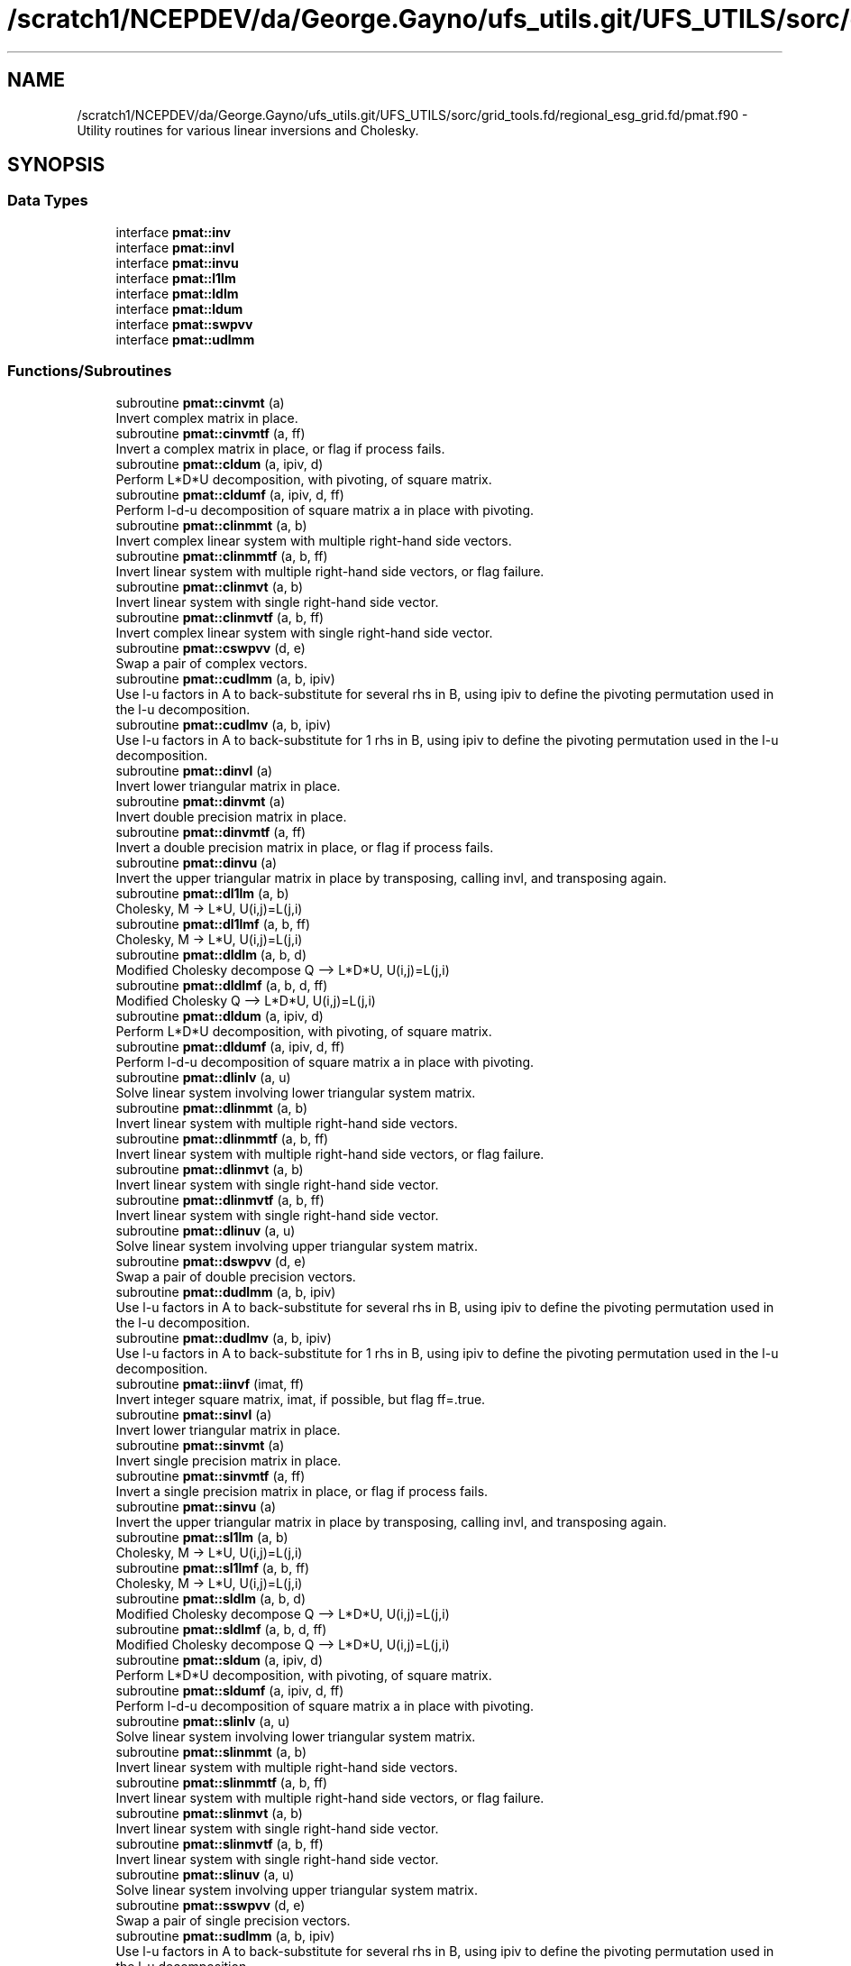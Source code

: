 .TH "/scratch1/NCEPDEV/da/George.Gayno/ufs_utils.git/UFS_UTILS/sorc/grid_tools.fd/regional_esg_grid.fd/pmat.f90" 3 "Wed Apr 17 2024" "Version 1.13.0" "grid_tools" \" -*- nroff -*-
.ad l
.nh
.SH NAME
/scratch1/NCEPDEV/da/George.Gayno/ufs_utils.git/UFS_UTILS/sorc/grid_tools.fd/regional_esg_grid.fd/pmat.f90 \- Utility routines for various linear inversions and Cholesky\&.  

.SH SYNOPSIS
.br
.PP
.SS "Data Types"

.in +1c
.ti -1c
.RI "interface \fBpmat::inv\fP"
.br
.ti -1c
.RI "interface \fBpmat::invl\fP"
.br
.ti -1c
.RI "interface \fBpmat::invu\fP"
.br
.ti -1c
.RI "interface \fBpmat::l1lm\fP"
.br
.ti -1c
.RI "interface \fBpmat::ldlm\fP"
.br
.ti -1c
.RI "interface \fBpmat::ldum\fP"
.br
.ti -1c
.RI "interface \fBpmat::swpvv\fP"
.br
.ti -1c
.RI "interface \fBpmat::udlmm\fP"
.br
.in -1c
.SS "Functions/Subroutines"

.in +1c
.ti -1c
.RI "subroutine \fBpmat::cinvmt\fP (a)"
.br
.RI "Invert complex matrix in place\&. "
.ti -1c
.RI "subroutine \fBpmat::cinvmtf\fP (a, ff)"
.br
.RI "Invert a complex matrix in place, or flag if process fails\&. "
.ti -1c
.RI "subroutine \fBpmat::cldum\fP (a, ipiv, d)"
.br
.RI "Perform L*D*U decomposition, with pivoting, of square matrix\&. "
.ti -1c
.RI "subroutine \fBpmat::cldumf\fP (a, ipiv, d, ff)"
.br
.RI "Perform l-d-u decomposition of square matrix a in place with pivoting\&. "
.ti -1c
.RI "subroutine \fBpmat::clinmmt\fP (a, b)"
.br
.RI "Invert complex linear system with multiple right-hand side vectors\&. "
.ti -1c
.RI "subroutine \fBpmat::clinmmtf\fP (a, b, ff)"
.br
.RI "Invert linear system with multiple right-hand side vectors, or flag failure\&. "
.ti -1c
.RI "subroutine \fBpmat::clinmvt\fP (a, b)"
.br
.RI "Invert linear system with single right-hand side vector\&. "
.ti -1c
.RI "subroutine \fBpmat::clinmvtf\fP (a, b, ff)"
.br
.RI "Invert complex linear system with single right-hand side vector\&. "
.ti -1c
.RI "subroutine \fBpmat::cswpvv\fP (d, e)"
.br
.RI "Swap a pair of complex vectors\&. "
.ti -1c
.RI "subroutine \fBpmat::cudlmm\fP (a, b, ipiv)"
.br
.RI "Use l-u factors in A to back-substitute for several rhs in B, using ipiv to define the pivoting permutation used in the l-u decomposition\&. "
.ti -1c
.RI "subroutine \fBpmat::cudlmv\fP (a, b, ipiv)"
.br
.RI "Use l-u factors in A to back-substitute for 1 rhs in B, using ipiv to define the pivoting permutation used in the l-u decomposition\&. "
.ti -1c
.RI "subroutine \fBpmat::dinvl\fP (a)"
.br
.RI "Invert lower triangular matrix in place\&. "
.ti -1c
.RI "subroutine \fBpmat::dinvmt\fP (a)"
.br
.RI "Invert double precision matrix in place\&. "
.ti -1c
.RI "subroutine \fBpmat::dinvmtf\fP (a, ff)"
.br
.RI "Invert a double precision matrix in place, or flag if process fails\&. "
.ti -1c
.RI "subroutine \fBpmat::dinvu\fP (a)"
.br
.RI "Invert the upper triangular matrix in place by transposing, calling invl, and transposing again\&. "
.ti -1c
.RI "subroutine \fBpmat::dl1lm\fP (a, b)"
.br
.RI "Cholesky, M -> L*U, U(i,j)=L(j,i) "
.ti -1c
.RI "subroutine \fBpmat::dl1lmf\fP (a, b, ff)"
.br
.RI "Cholesky, M -> L*U, U(i,j)=L(j,i) "
.ti -1c
.RI "subroutine \fBpmat::dldlm\fP (a, b, d)"
.br
.RI "Modified Cholesky decompose Q --> L*D*U, U(i,j)=L(j,i) "
.ti -1c
.RI "subroutine \fBpmat::dldlmf\fP (a, b, d, ff)"
.br
.RI "Modified Cholesky Q --> L*D*U, U(i,j)=L(j,i) "
.ti -1c
.RI "subroutine \fBpmat::dldum\fP (a, ipiv, d)"
.br
.RI "Perform L*D*U decomposition, with pivoting, of square matrix\&. "
.ti -1c
.RI "subroutine \fBpmat::dldumf\fP (a, ipiv, d, ff)"
.br
.RI "Perform l-d-u decomposition of square matrix a in place with pivoting\&. "
.ti -1c
.RI "subroutine \fBpmat::dlinlv\fP (a, u)"
.br
.RI "Solve linear system involving lower triangular system matrix\&. "
.ti -1c
.RI "subroutine \fBpmat::dlinmmt\fP (a, b)"
.br
.RI "Invert linear system with multiple right-hand side vectors\&. "
.ti -1c
.RI "subroutine \fBpmat::dlinmmtf\fP (a, b, ff)"
.br
.RI "Invert linear system with multiple right-hand side vectors, or flag failure\&. "
.ti -1c
.RI "subroutine \fBpmat::dlinmvt\fP (a, b)"
.br
.RI "Invert linear system with single right-hand side vector\&. "
.ti -1c
.RI "subroutine \fBpmat::dlinmvtf\fP (a, b, ff)"
.br
.RI "Invert linear system with single right-hand side vector\&. "
.ti -1c
.RI "subroutine \fBpmat::dlinuv\fP (a, u)"
.br
.RI "Solve linear system involving upper triangular system matrix\&. "
.ti -1c
.RI "subroutine \fBpmat::dswpvv\fP (d, e)"
.br
.RI "Swap a pair of double precision vectors\&. "
.ti -1c
.RI "subroutine \fBpmat::dudlmm\fP (a, b, ipiv)"
.br
.RI "Use l-u factors in A to back-substitute for several rhs in B, using ipiv to define the pivoting permutation used in the l-u decomposition\&. "
.ti -1c
.RI "subroutine \fBpmat::dudlmv\fP (a, b, ipiv)"
.br
.RI "Use l-u factors in A to back-substitute for 1 rhs in B, using ipiv to define the pivoting permutation used in the l-u decomposition\&. "
.ti -1c
.RI "subroutine \fBpmat::iinvf\fP (imat, ff)"
.br
.RI "Invert integer square matrix, imat, if possible, but flag ff=\&.true\&. "
.ti -1c
.RI "subroutine \fBpmat::sinvl\fP (a)"
.br
.RI "Invert lower triangular matrix in place\&. "
.ti -1c
.RI "subroutine \fBpmat::sinvmt\fP (a)"
.br
.RI "Invert single precision matrix in place\&. "
.ti -1c
.RI "subroutine \fBpmat::sinvmtf\fP (a, ff)"
.br
.RI "Invert a single precision matrix in place, or flag if process fails\&. "
.ti -1c
.RI "subroutine \fBpmat::sinvu\fP (a)"
.br
.RI "Invert the upper triangular matrix in place by transposing, calling invl, and transposing again\&. "
.ti -1c
.RI "subroutine \fBpmat::sl1lm\fP (a, b)"
.br
.RI "Cholesky, M -> L*U, U(i,j)=L(j,i) "
.ti -1c
.RI "subroutine \fBpmat::sl1lmf\fP (a, b, ff)"
.br
.RI "Cholesky, M -> L*U, U(i,j)=L(j,i) "
.ti -1c
.RI "subroutine \fBpmat::sldlm\fP (a, b, d)"
.br
.RI "Modified Cholesky decompose Q --> L*D*U, U(i,j)=L(j,i) "
.ti -1c
.RI "subroutine \fBpmat::sldlmf\fP (a, b, d, ff)"
.br
.RI "Modified Cholesky decompose Q --> L*D*U, U(i,j)=L(j,i) "
.ti -1c
.RI "subroutine \fBpmat::sldum\fP (a, ipiv, d)"
.br
.RI "Perform L*D*U decomposition, with pivoting, of square matrix\&. "
.ti -1c
.RI "subroutine \fBpmat::sldumf\fP (a, ipiv, d, ff)"
.br
.RI "Perform l-d-u decomposition of square matrix a in place with pivoting\&. "
.ti -1c
.RI "subroutine \fBpmat::slinlv\fP (a, u)"
.br
.RI "Solve linear system involving lower triangular system matrix\&. "
.ti -1c
.RI "subroutine \fBpmat::slinmmt\fP (a, b)"
.br
.RI "Invert linear system with multiple right-hand side vectors\&. "
.ti -1c
.RI "subroutine \fBpmat::slinmmtf\fP (a, b, ff)"
.br
.RI "Invert linear system with multiple right-hand side vectors, or flag failure\&. "
.ti -1c
.RI "subroutine \fBpmat::slinmvt\fP (a, b)"
.br
.RI "Invert linear system with single right-hand side vector\&. "
.ti -1c
.RI "subroutine \fBpmat::slinmvtf\fP (a, b, ff)"
.br
.RI "Invert linear system with single right-hand side vector\&. "
.ti -1c
.RI "subroutine \fBpmat::slinuv\fP (a, u)"
.br
.RI "Solve linear system involving upper triangular system matrix\&. "
.ti -1c
.RI "subroutine \fBpmat::sswpvv\fP (d, e)"
.br
.RI "Swap a pair of single precision vectors\&. "
.ti -1c
.RI "subroutine \fBpmat::sudlmm\fP (a, b, ipiv)"
.br
.RI "Use l-u factors in A to back-substitute for several rhs in B, using ipiv to define the pivoting permutation used in the l-u decomposition\&. "
.ti -1c
.RI "subroutine \fBpmat::sudlmv\fP (a, b, ipiv)"
.br
.RI "Use l-u factors in A to back-substitute for 1 rhs in B, using ipiv to define the pivoting permutation used in the l-u decomposition\&. "
.in -1c
.SH "Detailed Description"
.PP 
Utility routines for various linear inversions and Cholesky\&. 


.PP
\fBAuthor:\fP
.RS 4
R\&. J\&. Purser, NOAA/NCEP/EMC, Tsukasa Fujita, JMA\&. 
.RE
.PP

.PP
Definition in file \fBpmat\&.f90\fP\&.
.SH "Function/Subroutine Documentation"
.PP 
.SS "subroutine pmat::cinvmt (complex(dpc), dimension(:,:), intent(inout) a)\fC [private]\fP"

.PP
Invert complex matrix in place\&. 
.PP
\fBParameters:\fP
.RS 4
\fIa\fP matrix 
.RE
.PP
\fBAuthor:\fP
.RS 4
R\&. J\&. Purser 
.RE
.PP

.PP
Definition at line 104 of file pmat\&.f90\&.
.SS "subroutine pmat::cinvmtf (complex(dpc), dimension(:,:), intent(inout) a, logical, intent(out) ff)\fC [private]\fP"

.PP
Invert a complex matrix in place, or flag if process fails\&. 
.PP
\fBParameters:\fP
.RS 4
\fIa\fP matrix 
.br
\fIff\fP flag for error condition 
.RE
.PP
\fBAuthor:\fP
.RS 4
R\&. J\&. Purser 
.RE
.PP

.PP
Definition at line 191 of file pmat\&.f90\&.
.PP
References pietc::c1\&.
.SS "subroutine pmat::cldum (complex(dpc), dimension(:,:), intent(inout) a, integer(spi), dimension(:), intent(out) ipiv, complex(dpc), intent(out) d)\fC [private]\fP"

.PP
Perform L*D*U decomposition, with pivoting, of square matrix\&. Complex double precision version\&.
.PP
\fBParameters:\fP
.RS 4
\fIa\fP input square matrix, output L,D,U factors 
.br
\fId\fP determinant sign change indicator (+1 or -1) 
.br
\fIipiv\fP vector of pivots 
.RE
.PP
\fBAuthor:\fP
.RS 4
R\&. J\&. Purser 
.RE
.PP

.PP
Definition at line 509 of file pmat\&.f90\&.
.SS "subroutine pmat::cldumf (complex(dpc), dimension(:,:), intent(inout) a, integer(spi), dimension(:), intent(out) ipiv, complex(dpc), intent(out) d, logical, intent(out) ff)"

.PP
Perform l-d-u decomposition of square matrix a in place with pivoting\&. Complex double precision version\&.
.PP
\fBParameters:\fP
.RS 4
\fIa\fP square matrix to be factorized 
.br
\fIipiv\fP vector encoding the pivoting sequence 
.br
\fId\fP indicator for possible sign change of determinant 
.br
\fIff\fP failure flag, set to \&.true\&. when determinant of a vanishes\&. 
.RE
.PP
\fBAuthor:\fP
.RS 4
R\&. J\&. Purser 
.RE
.PP

.PP
Definition at line 660 of file pmat\&.f90\&.
.PP
References pietc::c0, pietc::c1, pietc::u0, and pietc::u1\&.
.SS "subroutine pmat::clinmmt (complex(dpc), dimension(:,:), intent(inout) a, complex(dpc), dimension(:,:), intent(inout) b)\fC [private]\fP"

.PP
Invert complex linear system with multiple right-hand side vectors\&. Complex double precision version\&.
.PP
\fBParameters:\fP
.RS 4
\fIa\fP Invertible system matrix, destroyed on output 
.br
\fIb\fP input RHS vectors, output solution vectors 
.RE
.PP
\fBAuthor:\fP
.RS 4
R\&. J\&. Purser 
.RE
.PP

.PP
Definition at line 256 of file pmat\&.f90\&.
.SS "subroutine pmat::clinmmtf (complex(dpc), dimension(:,:), intent(inout) a, complex(dpc), dimension(:,:), intent(inout) b, logical, intent(out) ff)\fC [private]\fP"

.PP
Invert linear system with multiple right-hand side vectors, or flag failure\&. Complex double precision version\&.
.PP
\fBParameters:\fP
.RS 4
\fIa\fP Invertible system matrix, destroyed on output 
.br
\fIb\fP input RHS vectors, output solution vectors 
.br
\fIff\fP failure flag 
.RE
.PP
\fBAuthor:\fP
.RS 4
R\&. J\&. Purser 
.RE
.PP

.PP
Definition at line 320 of file pmat\&.f90\&.
.SS "subroutine pmat::clinmvt (complex(dpc), dimension(:,:), intent(inout) a, complex(dpc), dimension(:), intent(inout) b)\fC [private]\fP"

.PP
Invert linear system with single right-hand side vector\&. Complex double precision version\&.
.PP
\fBParameters:\fP
.RS 4
\fIa\fP Invertible system matrix, destroyed on output 
.br
\fIb\fP input RHS vector, output solution vector 
.RE
.PP
\fBAuthor:\fP
.RS 4
R\&. J\&. Purser 
.RE
.PP

.PP
Definition at line 372 of file pmat\&.f90\&.
.SS "subroutine pmat::clinmvtf (complex(dpc), dimension(:,:), intent(inout) a, complex(dpc), dimension(:), intent(inout) b, logical, intent(out) ff)\fC [private]\fP"

.PP
Invert complex linear system with single right-hand side vector\&. 
.PP
\fBParameters:\fP
.RS 4
\fIa\fP Invertible system matrix, destroyed on output 
.br
\fIb\fP input RHS vector, output solution vector 
.br
\fIff\fP failure flag 
.RE
.PP
\fBAuthor:\fP
.RS 4
R\&. J\&. Purser 
.RE
.PP

.PP
Definition at line 430 of file pmat\&.f90\&.
.SS "subroutine pmat::cswpvv (complex(dpc), dimension(:), intent(inout) d, complex(dpc), dimension(:), intent(inout) e)\fC [private]\fP"

.PP
Swap a pair of complex vectors\&. 
.PP
\fBParameters:\fP
.RS 4
\fId\fP vector 
.br
\fIe\fP vector 
.RE
.PP
\fBAuthor:\fP
.RS 4
R\&. J\&. Purser 
.RE
.PP

.PP
Definition at line 72 of file pmat\&.f90\&.
.SS "subroutine pmat::cudlmm (complex(dpc), dimension(:,:), intent(in) a, complex(dpc), dimension(:,:), intent(inout) b, integer(spi), dimension(:), intent(in) ipiv)"

.PP
Use l-u factors in A to back-substitute for several rhs in B, using ipiv to define the pivoting permutation used in the l-u decomposition\&. 
.PP
\fBParameters:\fP
.RS 4
\fIa\fP square matrix to be factorized 
.br
\fIb\fP rt-hand-sides vectors on input, corresponding solutions on return 
.br
\fIipiv\fP vector encoding the pivoting sequence 
.RE
.PP
\fBAuthor:\fP
.RS 4
R\&. J\&. Purser 
.RE
.PP

.PP
Definition at line 798 of file pmat\&.f90\&.
.PP
References pietc::c1\&.
.SS "subroutine pmat::cudlmv (complex(dpc), dimension(:,:), intent(in) a, complex(dpc), dimension(:), intent(inout) b, integer(spi), dimension(:), intent(in) ipiv)"

.PP
Use l-u factors in A to back-substitute for 1 rhs in B, using ipiv to define the pivoting permutation used in the l-u decomposition\&. 
.PP
\fBParameters:\fP
.RS 4
\fIa\fP square matrix to be factorized 
.br
\fIb\fP right-hand side vector on input, corresponding solution on return 
.br
\fIipiv\fP array encoding the pivoting sequence 
.RE
.PP
\fBAuthor:\fP
.RS 4
R\&. J\&. Purser 
.RE
.PP

.PP
Definition at line 893 of file pmat\&.f90\&.
.PP
References pietc::c1\&.
.SS "subroutine pmat::dinvl (real(dp), dimension(:,:), intent(inout) a)"

.PP
Invert lower triangular matrix in place\&. Double precision\&.
.PP
\fBParameters:\fP
.RS 4
\fIa\fP lower triangular matrix\&. 
.RE
.PP
\fBAuthor:\fP
.RS 4
R\&. J\&. Purser 
.RE
.PP

.PP
Definition at line 1154 of file pmat\&.f90\&.
.PP
References pietc::u0, and pietc::u1\&.
.SS "subroutine pmat::dinvmt (real(dp), dimension(:,:), intent(inout) a)\fC [private]\fP"

.PP
Invert double precision matrix in place\&. 
.PP
\fBParameters:\fP
.RS 4
\fIa\fP matrix 
.RE
.PP
\fBAuthor:\fP
.RS 4
R\&. J\&. Purser 
.RE
.PP

.PP
Definition at line 93 of file pmat\&.f90\&.
.SS "subroutine pmat::dinvmtf (real(dp), dimension(:,:), intent(inout) a, logical, intent(out) ff)"

.PP
Invert a double precision matrix in place, or flag if process fails\&. 
.PP
\fBParameters:\fP
.RS 4
\fIa\fP matrix 
.br
\fIff\fP flag for error condition 
.RE
.PP
\fBAuthor:\fP
.RS 4
R\&. J\&. Purser 
.RE
.PP

.PP
Definition at line 154 of file pmat\&.f90\&.
.SS "subroutine pmat::dinvu (real(dp), dimension(:,:), intent(inout) a)\fC [private]\fP"

.PP
Invert the upper triangular matrix in place by transposing, calling invl, and transposing again\&. Double precision version\&.
.PP
\fBParameters:\fP
.RS 4
\fIa\fP upper triangular matrix\&. 
.RE
.PP
\fBAuthor:\fP
.RS 4
R\&. J\&. Purser 
.RE
.PP

.PP
Definition at line 1127 of file pmat\&.f90\&.
.SS "subroutine pmat::dl1lm (real(dp), dimension(:,:), intent(in) a, real(dp), dimension(:,:), intent(inout) b)\fC [private]\fP"

.PP
Cholesky, M -> L*U, U(i,j)=L(j,i) 
.PP
\fBParameters:\fP
.RS 4
\fIa\fP symmetric matrix\&. 
.br
\fIb\fP Cholesky factor matrix\&. 
.RE
.PP
\fBAuthor:\fP
.RS 4
R\&. J\&. Purser 
.RE
.PP

.PP
Definition at line 934 of file pmat\&.f90\&.
.SS "subroutine pmat::dl1lmf (real(dp), dimension(:,:), intent(in) a, real(dp), dimension(:,:), intent(inout) b, logical, intent(out) ff)"

.PP
Cholesky, M -> L*U, U(i,j)=L(j,i) 
.PP
\fBParameters:\fP
.RS 4
\fIa\fP symmetric matrix\&. 
.br
\fIb\fP Cholesky factor matrix\&. 
.br
\fIff\fP failure flag 
.RE
.PP
\fBAuthor:\fP
.RS 4
R\&. J\&. Purser 
.RE
.PP

.PP
Definition at line 982 of file pmat\&.f90\&.
.PP
References pietc::u0, and pietc::u1\&.
.SS "subroutine pmat::dldlm (real(dp), dimension(:,:), intent(in) a, real(dp), dimension(:,:), intent(inout) b, real(dp), dimension(:), intent(out) d)\fC [private]\fP"

.PP
Modified Cholesky decompose Q --> L*D*U, U(i,j)=L(j,i) 
.PP
\fBParameters:\fP
.RS 4
\fIa\fP symmetric matrix\&. 
.br
\fIb\fP output modified cholesky factor, L\&. 
.br
\fId\fP diagonal matrix, D\&. 
.RE
.PP
\fBAuthor:\fP
.RS 4
R\&. J\&. Purser 
.RE
.PP

.PP
Definition at line 1031 of file pmat\&.f90\&.
.SS "subroutine pmat::dldlmf (real(dp), dimension(:,:), intent(in) a, real(dp), dimension(:,:), intent(inout) b, real(dp), dimension(:), intent(out) d, logical, intent(out) ff)"

.PP
Modified Cholesky Q --> L*D*U, U(i,j)=L(j,i) 
.PP
\fBParameters:\fP
.RS 4
\fIa\fP symmetric matrix\&. 
.br
\fIb\fP modified Cholesky factor, L\&. 
.br
\fId\fP diagonal matrix, D\&. 
.br
\fIff\fP error flag 
.RE
.PP
\fBAuthor:\fP
.RS 4
R\&. J\&. Purser 
.RE
.PP

.PP
Definition at line 1084 of file pmat\&.f90\&.
.PP
References pietc::u0, and pietc::u1\&.
.SS "subroutine pmat::dldum (real(dp), dimension(:,:), intent(inout) a, integer(spi), dimension(:), intent(out) ipiv, real(dp), intent(out) d)\fC [private]\fP"

.PP
Perform L*D*U decomposition, with pivoting, of square matrix\&. Double precision version\&.
.PP
\fBParameters:\fP
.RS 4
\fIa\fP input square matrix, output L,D,U factors 
.br
\fId\fP determinant sign change indicator (+1 or -1) 
.br
\fIipiv\fP vector of pivots 
.RE
.PP
\fBAuthor:\fP
.RS 4
R\&. J\&. Purser 
.RE
.PP

.PP
Definition at line 493 of file pmat\&.f90\&.
.SS "subroutine pmat::dldumf (real(dp), dimension(:,:), intent(inout) a, integer, dimension(:), intent(out) ipiv, real(dp), intent(out) d, logical(spi), intent(out) ff)"

.PP
Perform l-d-u decomposition of square matrix a in place with pivoting\&. Double precision version\&.
.PP
\fBParameters:\fP
.RS 4
\fIa\fP square matrix to be factorized 
.br
\fIipiv\fP vector encoding the pivoting sequence 
.br
\fId\fP indicator for possible sign change of determinant 
.br
\fIff\fP failure flag, set to \&.true\&. when determinant of a vanishes\&. 
.RE
.PP
\fBAuthor:\fP
.RS 4
R\&. J\&. Purser 
.RE
.PP

.PP
Definition at line 593 of file pmat\&.f90\&.
.PP
References pietc::u0, and pietc::u1\&.
.SS "subroutine pmat::dlinlv (real(dp), dimension(:,:), intent(in) a, real(dp), dimension(:), intent(inout) u)\fC [private]\fP"

.PP
Solve linear system involving lower triangular system matrix\&. Double precision version\&.
.PP
\fBParameters:\fP
.RS 4
\fIa\fP lower triangular matrix\&. 
.br
\fIu\fP input RHS vector, output solution vector\&. 
.RE
.PP
\fBAuthor:\fP
.RS 4
R\&. J\&. Purser 
.RE
.PP

.PP
Definition at line 1189 of file pmat\&.f90\&.
.SS "subroutine pmat::dlinmmt (real(dp), dimension(:,:), intent(inout) a, real(dp), dimension(:,:), intent(inout) b)\fC [private]\fP"

.PP
Invert linear system with multiple right-hand side vectors\&. Double precision version
.PP
\fBParameters:\fP
.RS 4
\fIa\fP Invertible system matrix, destroyed on output 
.br
\fIb\fP input RHS vectors, output solution vectors 
.RE
.PP
\fBAuthor:\fP
.RS 4
R\&. J\&. Purser 
.RE
.PP

.PP
Definition at line 243 of file pmat\&.f90\&.
.SS "subroutine pmat::dlinmmtf (real(dp), dimension(:,:), intent(inout) a, real(dp), dimension(:,:), intent(inout) b, logical, intent(out) ff)\fC [private]\fP"

.PP
Invert linear system with multiple right-hand side vectors, or flag failure\&. Double precision version\&.
.PP
\fBParameters:\fP
.RS 4
\fIa\fP Invertible system matrix, destroyed on output 
.br
\fIb\fP input RHS vectors, output solution vectors 
.br
\fIff\fP failure flag 
.RE
.PP
\fBAuthor:\fP
.RS 4
R\&. J\&. Purser 
.RE
.PP

.PP
Definition at line 295 of file pmat\&.f90\&.
.SS "subroutine pmat::dlinmvt (real(dp), dimension(:,:), intent(inout) a, real(dp), dimension(:), intent(inout) b)\fC [private]\fP"

.PP
Invert linear system with single right-hand side vector\&. Double precision version\&.
.PP
\fBParameters:\fP
.RS 4
\fIa\fP Invertible system matrix, destroyed on output 
.br
\fIb\fP input RHS vector, output solution vector 
.RE
.PP
\fBAuthor:\fP
.RS 4
R\&. J\&. Purser 
.RE
.PP

.PP
Definition at line 358 of file pmat\&.f90\&.
.SS "subroutine pmat::dlinmvtf (real(dp), dimension(:,:), intent(inout) a, real(dp), dimension(:), intent(inout) b, logical, intent(out) ff)\fC [private]\fP"

.PP
Invert linear system with single right-hand side vector\&. 
.PP
\fBParameters:\fP
.RS 4
\fIa\fP Invertible system matrix, destroyed on output 
.br
\fIb\fP input RHS vector, output solution vector 
.br
\fIff\fP failure flag 
.RE
.PP
\fBAuthor:\fP
.RS 4
R\&. J\&. Purser 
.RE
.PP

.PP
Definition at line 408 of file pmat\&.f90\&.
.SS "subroutine pmat::dlinuv (real(dp), dimension(:,:), intent(in) a, real(dp), dimension(:), intent(inout) u)\fC [private]\fP"

.PP
Solve linear system involving upper triangular system matrix\&. Double precision version\&.
.PP
\fBParameters:\fP
.RS 4
\fIa\fP upper triangular matrix\&. 
.br
\fIu\fP input RHS vector, output solution vector\&. 
.RE
.PP
\fBAuthor:\fP
.RS 4
R\&. J\&. Purser 
.RE
.PP

.PP
Definition at line 1219 of file pmat\&.f90\&.
.SS "subroutine pmat::dswpvv (real(dp), dimension(:), intent(inout) d, real(dp), dimension(:), intent(inout) e)\fC [private]\fP"

.PP
Swap a pair of double precision vectors\&. 
.PP
\fBParameters:\fP
.RS 4
\fId\fP vector 
.br
\fIe\fP vector 
.RE
.PP
\fBAuthor:\fP
.RS 4
R\&. J\&. Purser 
.RE
.PP

.PP
Definition at line 61 of file pmat\&.f90\&.
.SS "subroutine pmat::dudlmm (real(dp), dimension(:,:), intent(in) a, real(dp), dimension(:,:), intent(inout) b, integer(spi), dimension(:), intent(in) ipiv)"

.PP
Use l-u factors in A to back-substitute for several rhs in B, using ipiv to define the pivoting permutation used in the l-u decomposition\&. 
.PP
\fBParameters:\fP
.RS 4
\fIa\fP square matrix to be factorized 
.br
\fIb\fP rt-hand-sides vectors on input, corresponding solutions on return 
.br
\fIipiv\fP vector encoding the pivoting sequence 
.RE
.PP
\fBAuthor:\fP
.RS 4
R\&. J\&. Purser 
.RE
.PP

.PP
Definition at line 764 of file pmat\&.f90\&.
.PP
References pietc::u1\&.
.SS "subroutine pmat::dudlmv (real(dp), dimension(:,:), intent(in) a, real(dp), dimension(:), intent(inout) b, integer(spi), dimension(:), intent(in) ipiv)"

.PP
Use l-u factors in A to back-substitute for 1 rhs in B, using ipiv to define the pivoting permutation used in the l-u decomposition\&. 
.PP
\fBParameters:\fP
.RS 4
\fIa\fP square matrix to be factorized 
.br
\fIb\fP right-hand side vector on input, corresponding solution on return 
.br
\fIipiv\fP array encoding the pivoting sequence 
.RE
.PP
\fBAuthor:\fP
.RS 4
R\&. J\&. Purser 
.RE
.PP

.PP
Definition at line 862 of file pmat\&.f90\&.
.PP
References pietc::u1\&.
.SS "subroutine pmat::iinvf (integer(spi), dimension(:,:), intent(inout) imat, logical, intent(out) ff)\fC [private]\fP"

.PP
Invert integer square matrix, imat, if possible, but flag ff=\&.true\&. if not possible\&. (Determinant of imat must be +1 or -1)
.PP
\fBParameters:\fP
.RS 4
\fIimat\fP integer square matrix 
.br
\fIff\fP error flag 
.RE
.PP
\fBAuthor:\fP
.RS 4
R\&. J\&. Purser 
.RE
.PP

.PP
Definition at line 452 of file pmat\&.f90\&.
.PP
References pietc::t\&.
.SS "subroutine pmat::sinvl (real(sp), dimension(:,:), intent(inout) a)\fC [private]\fP"

.PP
Invert lower triangular matrix in place\&. Single precision\&.
.PP
\fBParameters:\fP
.RS 4
\fIa\fP lower triangular matrix\&. 
.RE
.PP
\fBAuthor:\fP
.RS 4
R\&. J\&. Purser 
.RE
.PP

.PP
Definition at line 1136 of file pmat\&.f90\&.
.SS "subroutine pmat::sinvmt (real(sp), dimension(:,:), intent(inout) a)\fC [private]\fP"

.PP
Invert single precision matrix in place\&. 
.PP
\fBParameters:\fP
.RS 4
\fIa\fP matrix 
.RE
.PP
\fBAuthor:\fP
.RS 4
R\&. J\&. Purser 
.RE
.PP

.PP
Definition at line 82 of file pmat\&.f90\&.
.SS "subroutine pmat::sinvmtf (real(sp), dimension(:,:), intent(inout) a, logical, intent(out) ff)\fC [private]\fP"

.PP
Invert a single precision matrix in place, or flag if process fails\&. 
.PP
\fBParameters:\fP
.RS 4
\fIa\fP matrix 
.br
\fIff\fP flag for error condition 
.RE
.PP
\fBAuthor:\fP
.RS 4
R\&. J\&. Purser 
.RE
.PP

.PP
Definition at line 116 of file pmat\&.f90\&.
.SS "subroutine pmat::sinvu (real(sp), dimension(:,:), intent(inout) a)"

.PP
Invert the upper triangular matrix in place by transposing, calling invl, and transposing again\&. Single precision version\&.
.PP
\fBParameters:\fP
.RS 4
\fIa\fP upper triangular matrix\&. 
.RE
.PP
\fBAuthor:\fP
.RS 4
R\&. J\&. Purser 
.RE
.PP

.PP
Definition at line 1117 of file pmat\&.f90\&.
.SS "subroutine pmat::sl1lm (real(sp), dimension(:,:), intent(in) a, real(sp), dimension(:,:), intent(inout) b)"

.PP
Cholesky, M -> L*U, U(i,j)=L(j,i) 
.PP
\fBParameters:\fP
.RS 4
\fIa\fP symmetric matrix\&. 
.br
\fIb\fP Cholesky factor matrix\&. 
.RE
.PP
\fBAuthor:\fP
.RS 4
R\&. J\&. Purser 
.RE
.PP

.PP
Definition at line 921 of file pmat\&.f90\&.
.SS "subroutine pmat::sl1lmf (real(sp), dimension(:,:), intent(in) a, real(sp), dimension(:,:), intent(inout) b, logical, intent(out) ff)\fC [private]\fP"

.PP
Cholesky, M -> L*U, U(i,j)=L(j,i) 
.PP
\fBParameters:\fP
.RS 4
\fIa\fP symmetric matrix\&. 
.br
\fIb\fP Cholesky factor matrix\&. 
.br
\fIff\fP failure flag 
.RE
.PP
\fBAuthor:\fP
.RS 4
R\&. J\&. Purser 
.RE
.PP

.PP
Definition at line 948 of file pmat\&.f90\&.
.PP
References pietc::f\&.
.SS "subroutine pmat::sldlm (real(sp), dimension(:,:), intent(in) a, real(sp), dimension(:,:), intent(inout) b, real(sp), dimension(:), intent(out) d)"

.PP
Modified Cholesky decompose Q --> L*D*U, U(i,j)=L(j,i) 
.PP
\fBParameters:\fP
.RS 4
\fIa\fP symmetric matrix\&. 
.br
\fIb\fP output modified cholesky factor, L\&. 
.br
\fId\fP diagonal matrix, D\&. 
.RE
.PP
\fBAuthor:\fP
.RS 4
R\&. J\&. Purser 
.RE
.PP

.PP
Definition at line 1016 of file pmat\&.f90\&.
.SS "subroutine pmat::sldlmf (real(sp), dimension(:,:), intent(in) a, real(sp), dimension(:,:), intent(inout) b, real(sp), dimension(:), intent(out) d, logical, intent(out) ff)\fC [private]\fP"

.PP
Modified Cholesky decompose Q --> L*D*U, U(i,j)=L(j,i) 
.PP
\fBParameters:\fP
.RS 4
\fIa\fP symmetric matrix 
.br
\fIb\fP modified cholesky factor, L\&. 
.br
\fId\fP diagonal matrix, D\&. 
.br
\fIff\fP error flag 
.RE
.PP
\fBAuthor:\fP
.RS 4
R\&. J\&. Purser 
.RE
.PP

.PP
Definition at line 1047 of file pmat\&.f90\&.
.PP
References pietc::f\&.
.SS "subroutine pmat::sldum (real(sp), dimension(:,:), intent(inout) a, integer(spi), dimension(:), intent(out) ipiv, real(sp), intent(out) d)\fC [private]\fP"

.PP
Perform L*D*U decomposition, with pivoting, of square matrix\&. Single precision version\&.
.PP
\fBParameters:\fP
.RS 4
\fIa\fP input square matrix, output L,D,U factors 
.br
\fId\fP determinant sign change indicator (+1 or -1) 
.br
\fIipiv\fP vector of pivots 
.RE
.PP
\fBAuthor:\fP
.RS 4
R\&. J\&. Purser 
.RE
.PP

.PP
Definition at line 477 of file pmat\&.f90\&.
.SS "subroutine pmat::sldumf (real(sp), dimension(:,:), intent(inout) a, integer(spi), dimension(:), intent(out) ipiv, real(sp), intent(out) d, logical, intent(out) ff)\fC [private]\fP"

.PP
Perform l-d-u decomposition of square matrix a in place with pivoting\&. Single precision version\&.
.PP
\fBParameters:\fP
.RS 4
\fIa\fP square matrix to be factorized 
.br
\fIipiv\fP vector encoding the pivoting sequence 
.br
\fId\fP indicator for possible sign change of determinant 
.br
\fIff\fP failure flag, set to \&.true\&. when determinant of a vanishes\&. 
.RE
.PP
\fBAuthor:\fP
.RS 4
R\&. J\&. Purser 
.RE
.PP

.PP
Definition at line 526 of file pmat\&.f90\&.
.PP
References pietc::f, and pietc::t\&.
.SS "subroutine pmat::slinlv (real(sp), dimension(:,:), intent(in) a, real(sp), dimension(:), intent(inout) u)"

.PP
Solve linear system involving lower triangular system matrix\&. Single precision version\&.
.PP
\fBParameters:\fP
.RS 4
\fIa\fP lower triangular matrix\&. 
.br
\fIu\fP input RHS vector, output solution vector\&. 
.RE
.PP
\fBAuthor:\fP
.RS 4
R\&. J\&. Purser 
.RE
.PP

.PP
Definition at line 1174 of file pmat\&.f90\&.
.SS "subroutine pmat::slinmmt (real(sp), dimension(:,:), intent(inout) a, real(sp), dimension(:,:), intent(inout) b)"

.PP
Invert linear system with multiple right-hand side vectors\&. Single precision version\&.
.PP
\fBParameters:\fP
.RS 4
\fIa\fP Invertible system matrix, destroyed on output 
.br
\fIb\fP input RHS vectors, output solution vectors 
.RE
.PP
\fBAuthor:\fP
.RS 4
R\&. J\&. Purser 
.RE
.PP

.PP
Definition at line 230 of file pmat\&.f90\&.
.SS "subroutine pmat::slinmmtf (real(sp), dimension(:,:), intent(inout) a, real(sp), dimension(:,:), intent(inout) b, logical, intent(out) ff)\fC [private]\fP"

.PP
Invert linear system with multiple right-hand side vectors, or flag failure\&. Single precision version\&.
.PP
\fBParameters:\fP
.RS 4
\fIa\fP Invertible system matrix, destroyed on output 
.br
\fIb\fP input RHS vectors, output solution vectors 
.br
\fIff\fP failure flag 
.RE
.PP
\fBAuthor:\fP
.RS 4
R\&. J\&. Purser 
.RE
.PP

.PP
Definition at line 270 of file pmat\&.f90\&.
.SS "subroutine pmat::slinmvt (real(sp), dimension(:,:), intent(inout) a, real(sp), dimension(:), intent(inout) b)\fC [private]\fP"

.PP
Invert linear system with single right-hand side vector\&. Single precision version\&.
.PP
\fBParameters:\fP
.RS 4
\fIa\fP Invertible system matrix, destroyed on output 
.br
\fIb\fP input RHS vector, output solution vector 
.RE
.PP
\fBAuthor:\fP
.RS 4
R\&. J\&. Purser 
.RE
.PP

.PP
Definition at line 344 of file pmat\&.f90\&.
.SS "subroutine pmat::slinmvtf (real(sp), dimension(:,:), intent(inout) a, real(sp), dimension(:), intent(inout) b, logical, intent(out) ff)\fC [private]\fP"

.PP
Invert linear system with single right-hand side vector\&. 
.PP
\fBParameters:\fP
.RS 4
\fIa\fP Invertible system matrix, destroyed on output 
.br
\fIb\fP input RHS vector, output solution vector 
.br
\fIff\fP failure flag 
.RE
.PP
\fBAuthor:\fP
.RS 4
R\&. J\&. Purser 
.RE
.PP

.PP
Definition at line 386 of file pmat\&.f90\&.
.SS "subroutine pmat::slinuv (real(sp), dimension(:,:), intent(in) a, real(sp), dimension(:), intent(inout) u)\fC [private]\fP"

.PP
Solve linear system involving upper triangular system matrix\&. Single precision version\&.
.PP
\fBParameters:\fP
.RS 4
\fIa\fP upper triangular matrix\&. 
.br
\fIu\fP input RHS vector, output solution vector\&. 
.RE
.PP
\fBAuthor:\fP
.RS 4
R\&. J\&. Purser 
.RE
.PP

.PP
Definition at line 1204 of file pmat\&.f90\&.
.SS "subroutine pmat::sswpvv (real(sp), dimension(:), intent(inout) d, real(sp), dimension(:), intent(inout) e)\fC [private]\fP"

.PP
Swap a pair of single precision vectors\&. 
.PP
\fBParameters:\fP
.RS 4
\fId\fP vector 
.br
\fIe\fP vector 
.RE
.PP
\fBAuthor:\fP
.RS 4
R\&. J\&. Purser 
.RE
.PP

.PP
Definition at line 50 of file pmat\&.f90\&.
.SS "subroutine pmat::sudlmm (real(sp), dimension(:,:), intent(in) a, real(sp), dimension(:,:), intent(inout) b, integer(spi), dimension(:), intent(in) ipiv)"

.PP
Use l-u factors in A to back-substitute for several rhs in B, using ipiv to define the pivoting permutation used in the l-u decomposition\&. 
.PP
\fBParameters:\fP
.RS 4
\fIa\fP L-D-U factorization of linear system matrux 
.br
\fIb\fP rt-hand-sides vectors on input, corresponding solutions on return 
.br
\fIipiv\fP vector encoding the pivoting sequence 
.RE
.PP
\fBAuthor:\fP
.RS 4
R\&. J\&. Purser 
.RE
.PP

.PP
Definition at line 730 of file pmat\&.f90\&.
.SS "subroutine pmat::sudlmv (real(sp), dimension(:,:), intent(in) a, real(sp), dimension(:), intent(inout) b, integer(spi), dimension(:), intent(in) ipiv)"

.PP
Use l-u factors in A to back-substitute for 1 rhs in B, using ipiv to define the pivoting permutation used in the l-u decomposition\&. 
.PP
\fBParameters:\fP
.RS 4
\fIa\fP L-D-U factorization of linear system matrix 
.br
\fIb\fP right-hand-side vector on input, corresponding solution on return 
.br
\fIipiv\fP vector encoding the pivoting sequence 
.RE
.PP
\fBAuthor:\fP
.RS 4
R\&. J\&. Purser 
.RE
.PP

.PP
Definition at line 831 of file pmat\&.f90\&.
.SH "Author"
.PP 
Generated automatically by Doxygen for grid_tools from the source code\&.
